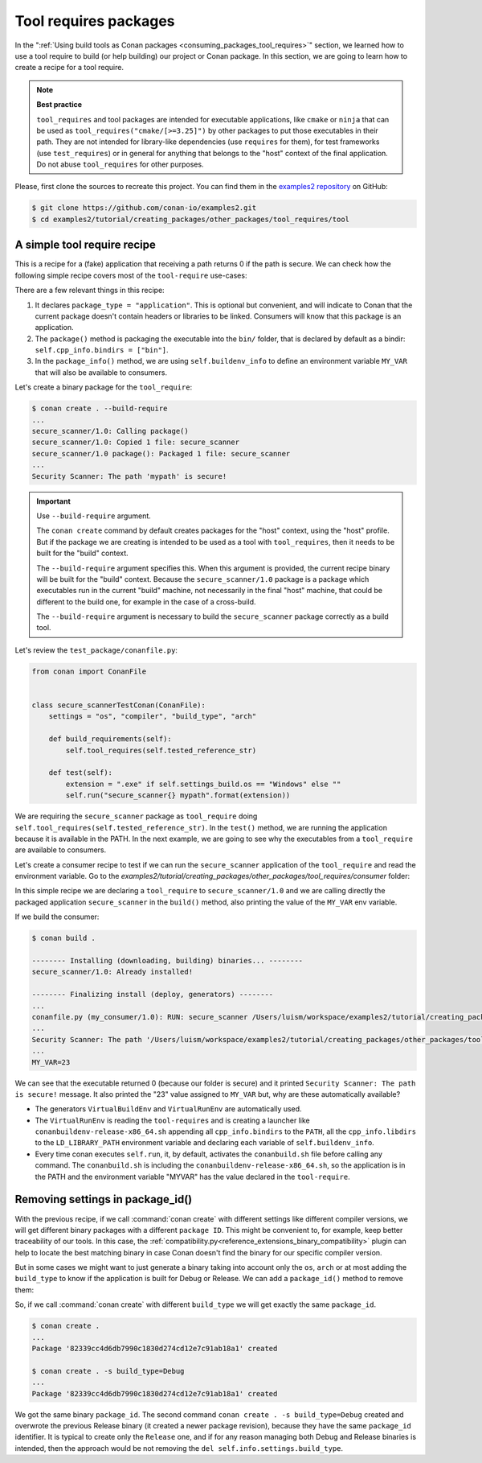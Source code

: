 .. _tutorial_other_tool_requires_packages:


Tool requires packages
======================

In the ":ref:`Using build tools as Conan packages <consuming_packages_tool_requires>`" section, we learned how to use
a tool require to build (or help building) our project or Conan package.
In this section, we are going to learn how to create a recipe for a tool require.

.. note::

    **Best practice**

    ``tool_requires`` and tool packages are intended for executable applications, like ``cmake`` or ``ninja`` that
    can be used as ``tool_requires("cmake/[>=3.25]")`` by other packages to put those executables in their path. They
    are not intended for library-like dependencies (use ``requires`` for them), for test frameworks (use ``test_requires``)
    or in general for anything that belongs to the "host" context of the final application. Do not abuse ``tool_requires``
    for other purposes.
    

Please, first clone the sources to recreate this project. You can find them in the
`examples2 repository <https://github.com/conan-io/examples2>`_ on GitHub:

.. code-block:: bash

    $ git clone https://github.com/conan-io/examples2.git
    $ cd examples2/tutorial/creating_packages/other_packages/tool_requires/tool


A simple tool require recipe
----------------------------

This is a recipe for a (fake) application that receiving a path returns 0 if the path is secure.
We can check how the following simple recipe covers most of the ``tool-require`` use-cases:

.. code-block:: python
    :caption: conanfile.py

    import os
    from conan import ConanFile
    from conan.tools.cmake import CMakeToolchain, CMake, cmake_layout
    from conan.tools.files import copy


    class secure_scannerRecipe(ConanFile):
        name = "secure_scanner"
        version = "1.0"
        package_type = "application"

        # Binary configuration
        settings = "os", "compiler", "build_type", "arch"

        # Sources are located in the same place as this recipe, copy them to the recipe
        exports_sources = "CMakeLists.txt", "src/*"

        def layout(self):
            cmake_layout(self)

        def generate(self):
            tc = CMakeToolchain(self)
            tc.generate()

        def build(self):
            cmake = CMake(self)
            cmake.configure()
            cmake.build()

        def package(self):
            extension = ".exe" if self.settings_build.os == "Windows" else ""
            copy(self, "*secure_scanner{}".format(extension),
                 self.build_folder, os.path.join(self.package_folder, "bin"), keep_path=False)

        def package_info(self):
            self.buildenv_info.define("MY_VAR", "23")


There are a few relevant things in this recipe:

1. It declares ``package_type = "application"``. This is optional but convenient, and will indicate to Conan that the current
   package doesn't contain headers or libraries to be linked. Consumers will know that this package is an application.

2. The ``package()`` method is packaging the executable into the ``bin/`` folder, that is declared by default as a bindir:
   ``self.cpp_info.bindirs = ["bin"]``.

3. In the ``package_info()`` method, we are using ``self.buildenv_info`` to define an environment variable ``MY_VAR``
   that will also be available to consumers.


Let's create a binary package for the ``tool_require``:

.. code-block:: bash

    $ conan create . --build-require
    ...
    secure_scanner/1.0: Calling package()
    secure_scanner/1.0: Copied 1 file: secure_scanner
    secure_scanner/1.0 package(): Packaged 1 file: secure_scanner
    ...
    Security Scanner: The path 'mypath' is secure!


.. important::

    Use ``--build-require`` argument.

    The ``conan create`` command by default creates packages for the "host" context, using
    the "host" profile. But if the package we are creating is intended to be used as a tool with
    ``tool_requires``, then it needs to be built for the "build" context.

    The ``--build-require`` argument specifies this. When this argument is provided, the 
    current recipe binary will be built for the "build" context.
    Because the ``secure_scanner/1.0`` package is a package which executables run in the
    current "build" machine, not necessarily in the final "host" machine, that could be 
    different to the build one, for example in the case of a cross-build.

    The ``--build-require`` argument is necessary to build the ``secure_scanner`` package correctly
    as a build tool.


Let's review the ``test_package/conanfile.py``:

.. code-block:: python

    from conan import ConanFile


    class secure_scannerTestConan(ConanFile):
        settings = "os", "compiler", "build_type", "arch"

        def build_requirements(self):
            self.tool_requires(self.tested_reference_str)

        def test(self):
            extension = ".exe" if self.settings_build.os == "Windows" else ""
            self.run("secure_scanner{} mypath".format(extension))


We are requiring the ``secure_scanner`` package as ``tool_require`` doing ``self.tool_requires(self.tested_reference_str)``.
In the ``test()`` method, we are running the application because it is available in the PATH. In the
next example, we are going to see why the executables from a ``tool_require`` are available to consumers.

Let's create a consumer recipe to test if we can run the ``secure_scanner`` application of the ``tool_require`` and
read the environment variable. Go to the `examples2/tutorial/creating_packages/other_packages/tool_requires/consumer`
folder:


.. code-block:: python
    :caption: conanfile.py

    from conan import ConanFile

    class MyConsumer(ConanFile):
        name = "my_consumer"
        version = "1.0"
        settings = "os", "arch", "compiler", "build_type"
        tool_requires = "secure_scanner/1.0"

        def build(self):
            extension = ".exe" if self.settings_build.os == "Windows" else ""
            self.run("secure_scanner{} {}".format(extension, self.build_folder))
            if self.settings_build.os != "Windows":
                self.run("echo MY_VAR=$MY_VAR")
            else:
                self.run("set MY_VAR")


In this simple recipe we are declaring a ``tool_require`` to ``secure_scanner/1.0`` and we are calling directly the packaged
application ``secure_scanner`` in the ``build()`` method, also printing the value of the ``MY_VAR`` env variable.

If we build the consumer:


.. code-block:: bash


    $ conan build .

    -------- Installing (downloading, building) binaries... --------
    secure_scanner/1.0: Already installed!

    -------- Finalizing install (deploy, generators) --------
    ...
    conanfile.py (my_consumer/1.0): RUN: secure_scanner /Users/luism/workspace/examples2/tutorial/creating_packages/other_packages/tool_requires/consumer
    ...
    Security Scanner: The path '/Users/luism/workspace/examples2/tutorial/creating_packages/other_packages/tool_requires/consumer' is secure!
    ...
    MY_VAR=23


We can see that the executable returned 0 (because our folder is secure) and it printed ``Security Scanner: The path is secure!`` message.
It also printed the "23" value assigned to ``MY_VAR`` but, why are these automatically available?

- The generators ``VirtualBuildEnv`` and ``VirtualRunEnv`` are automatically used.
- The ``VirtualRunEnv`` is reading the ``tool-requires`` and is creating a launcher like ``conanbuildenv-release-x86_64.sh`` appending
  all ``cpp_info.bindirs`` to the ``PATH``, all the ``cpp_info.libdirs`` to the ``LD_LIBRARY_PATH`` environment variable and
  declaring each variable of ``self.buildenv_info``.
- Every time conan executes ``self.run``, it, by default, activates the ``conanbuild.sh`` file before calling any command.
  The ``conanbuild.sh`` is including the ``conanbuildenv-release-x86_64.sh``, so the application is in the PATH
  and the environment variable "MYVAR" has the value declared in the ``tool-require``.


Removing settings in package_id()
---------------------------------

With the previous recipe, if we call :command:`conan create` with different settings like different compiler versions, we will get
different binary packages with a different ``package ID``. This might be convenient to, for example, keep better traceability of
our tools. In this case, the :ref:`compatibility.py<reference_extensions_binary_compatibility>` plugin can help to locate the best matching binary in case Conan doesn't find the
binary for our specific compiler version.

But in some cases we might want to just generate a binary taking into account only the ``os``, ``arch`` or at most
adding the ``build_type`` to know if the application is built for Debug or Release. We can add a ``package_id()`` method
to remove them:


.. code-block:: python
    :caption: conanfile.py

    import os
    from conan import ConanFile
    from conan.tools.cmake import CMakeToolchain, CMake, cmake_layout
    from conan.tools.files import copy


    class secure_scannerRecipe(ConanFile):
        name = "secure_scanner"
        version = "1.0"
        settings = "os", "compiler", "build_type", "arch"
        ...

        def package_id(self):
            del self.info.settings.compiler
            del self.info.settings.build_type


So, if we call :command:`conan create` with different ``build_type`` we will get exactly the same ``package_id``.


.. code-block:: bash

    $ conan create .
    ...
    Package '82339cc4d6db7990c1830d274cd12e7c91ab18a1' created

    $ conan create . -s build_type=Debug
    ...
    Package '82339cc4d6db7990c1830d274cd12e7c91ab18a1' created

We got the same binary ``package_id``. The second command ``conan create . -s build_type=Debug`` created and overwrote the previous Release binary
(it created a newer package revision), because they have the same ``package_id`` identifier.
It is typical to create only the ``Release`` one, and if for any reason managing both Debug and Release binaries is intended,
then the approach would be not removing the ``del self.info.settings.build_type``.


.. seealso::

    - `JFrog Academy Conan 2 Essentials: Creating Tool Require Packages <https://academy.jfrog.com/conan-2-essentials/2269963?utm_source=Conan+Docs>`__
    - :ref:`examples_graph_tool_requires_protobuf`
    - Toolchains (compilers)
    - :ref:`Usage of runenv_info<reference_conanfile_methods_package_info_runenv_info>`
    - :ref:`More info on settings_target<binary_model_extending_cross_build_target_settings>`
